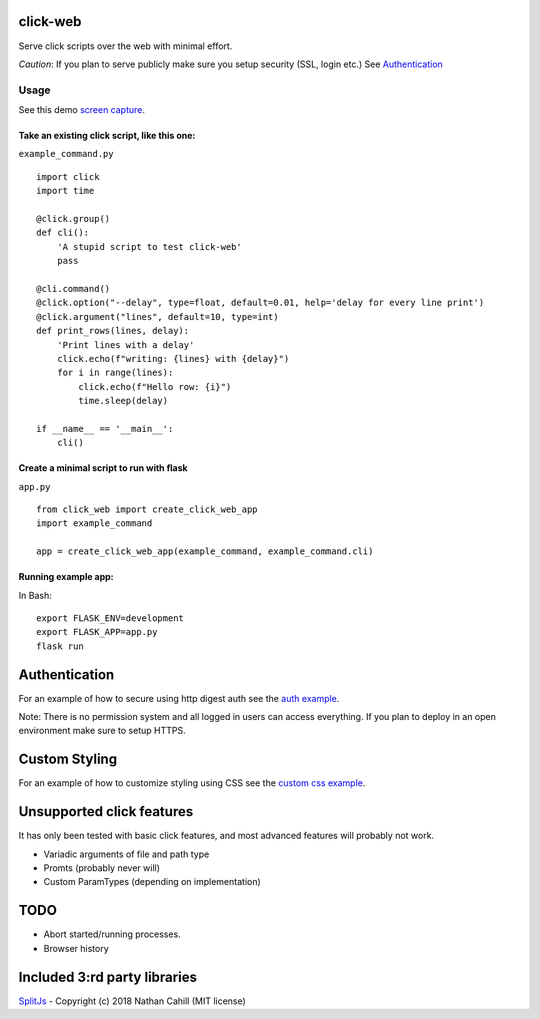 click-web
=========

Serve click scripts over the web with minimal effort.

*Caution*: If you plan to serve publicly make sure you setup security (SSL, login etc.)
See `Authentication`_


Usage
-----

See this demo `screen capture`_.

.. _screen capture: https://github.com/fredrik-corneliusson/click-web/raw/master/doc/click-web-demo.gif

Take an existing click script, like this one:
~~~~~~~~~~~~~~~~~~~~~~~~~~~~~~~~~~~~~~~~~~~~~

``example_command.py``

::

   import click
   import time

   @click.group()
   def cli():
       'A stupid script to test click-web'
       pass

   @cli.command()
   @click.option("--delay", type=float, default=0.01, help='delay for every line print')
   @click.argument("lines", default=10, type=int)
   def print_rows(lines, delay):
       'Print lines with a delay'
       click.echo(f"writing: {lines} with {delay}")
       for i in range(lines):
           click.echo(f"Hello row: {i}")
           time.sleep(delay)

   if __name__ == '__main__':
       cli()

Create a minimal script to run with flask
~~~~~~~~~~~~~~~~~~~~~~~~~~~~~~~~~~~~~~~~~

``app.py``

::

   from click_web import create_click_web_app
   import example_command

   app = create_click_web_app(example_command, example_command.cli)

Running example app:
~~~~~~~~~~~~~~~~~~~~

In Bash:

::

   export FLASK_ENV=development
   export FLASK_APP=app.py
   flask run

Authentication
==============
For an example of how to secure using http digest auth see the `auth example`_.

Note: There is no permission system and all logged in users can access everything.
If you plan to deploy in an open environment make sure to setup HTTPS.

.. _auth example: https://github.com/fredrik-corneliusson/click-web/blob/master/example/app_with_digest_auth.py

Custom Styling
==============
For an example of how to customize styling using CSS see the `custom css example`_.

.. _custom css example: https://github.com/fredrik-corneliusson/click-web/blob/master/example/app_with_custom_css.py


Unsupported click features
==========================

It has only been tested with basic click features, and most advanced
features will probably not work.

- Variadic arguments of file and path type
- Promts (probably never will)
- Custom ParamTypes (depending on implementation)

TODO
====

- Abort started/running processes.
- Browser history


Included 3:rd party libraries
=============================
`SplitJs`_ - Copyright (c) 2018 Nathan Cahill (MIT license)

.. _SplitJs: https://github.com/nathancahill/split/blob/master/packages/splitjs/LICENSE.txt

